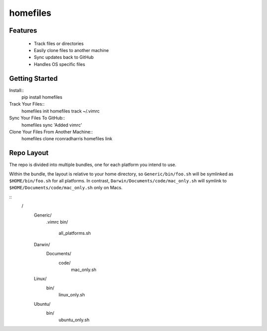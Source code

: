 =========
homefiles
=========


Features
========

    * Track files or directories
    * Easily clone files to another machine
    * Sync updates back to GitHub
    * Handles OS specific files


Getting Started
===============

Install::
    pip install homefiles


Track Your Files::
    homefiles init
    homefiles track ~/.vimrc


Sync Your Files To GitHub::
    homefiles sync 'Added vimrc'


Clone Your Files From Another Machine::
    homefiles clone rconradharris
    homefiles link



Repo Layout
===========

The repo is divided into multiple bundles, one for each platform you intend to
use.

Within the bundle, the layout is relative to your home directory, so
``Generic/bin/foo.sh`` will be symlinked as ``$HOME/bin/foo.sh`` for all
platforms. In contrast, ``Darwin/Documents/code/mac_only.sh`` will symlink to
``$HOME/Documents/code/mac_only.sh`` only on Macs.

::
    /
        Generic/
            .vimrc
            bin/
                all_platforms.sh
        Darwin/
            Documents/
                code/
                    mac_only.sh
        Linux/
            bin/
                linux_only.sh
        Ubuntu/
            bin/
                ubuntu_only.sh
